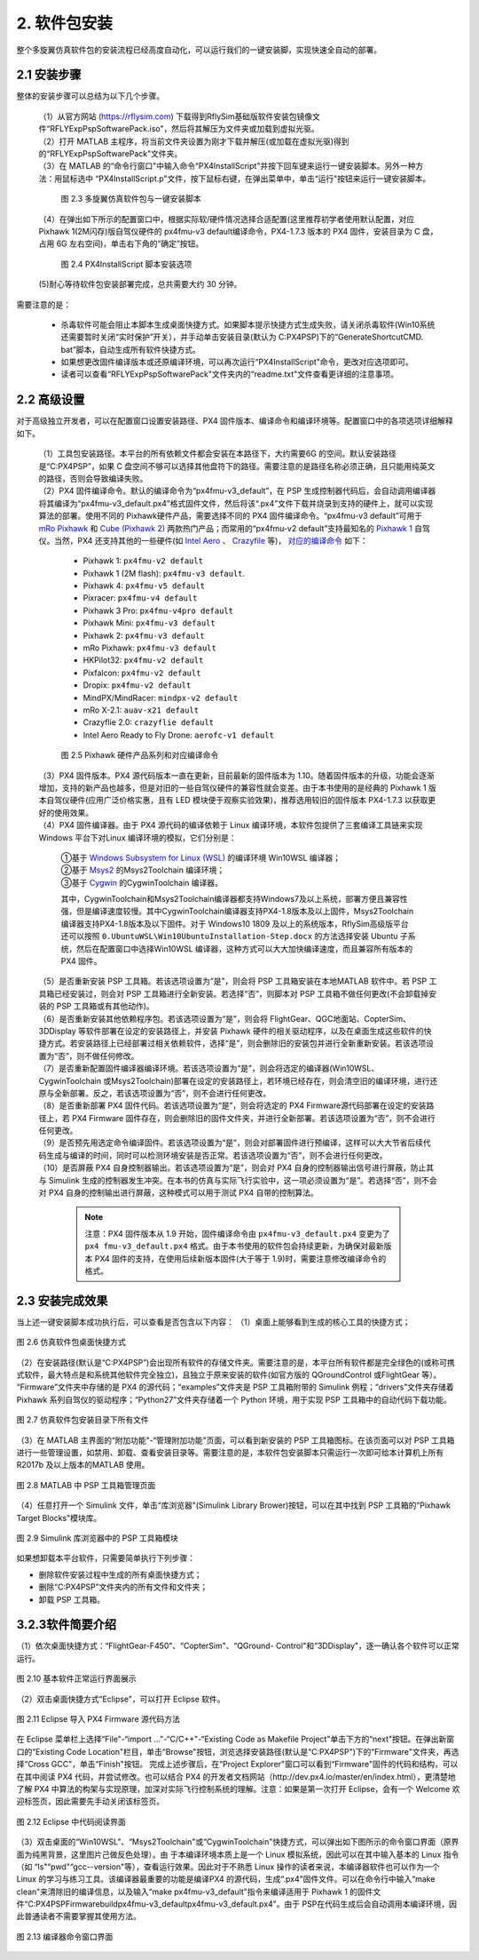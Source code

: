 2. 软件包安装
==================

整个多旋翼仿真软件包的安装流程已经高度自动化，可以运行我们的一键安装脚，实现快速全自动的部署。

2.1 安装步骤
--------------------

整体的安装步骤可以总结为以下几个步骤。

 | （1）从官方网站 (https://rflysim.com) 下载得到RflySim基础版软件安装包镜像文件“RFLYExpPspSoftwarePack.iso"，然后将其解压为文件夹或加载到虚拟光驱。
 | （2）打开 MATLAB 主程序，将当前文件夹设置为刚才下载并解压(或加载在虚拟光驱)得到的“RFLYExpPspSoftwarePack"文件夹。
 | （3）在 MATLAB 的“命令行窗口"中输入命令“PX4InstallScript"并按下回车键来运行一键安装脚本。另外一种方法：用鼠标选中 “PX4InstallScript.p"文件，按下鼠标右键，在弹出菜单中，单击“运行"按钮来运行一键安装脚本。

    .. figure:: /images/2-3.jpg
        :align: center

        图 2.3    多旋翼仿真软件包与一键安装脚本

 | （4）在弹出如下所示的配置窗口中，根据实际软/硬件情况选择合适配置(这里推荐初学者使用默认配置，对应 Pixhawk 1(2M闪存)版自驾仪硬件的 px4fmu-v3 default编译命令，PX4-1.7.3 版本的 PX4 固件，安装目录为 C 盘，占用 6G 左右空间)，单击右下角的“确定”按钮。

    .. figure:: /images/2-4.jpg
        :align: center

        图 2.4   PX4InstallScript 脚本安装选项

 | (5)耐心等待软件包安装部署完成，总共需要大约 30 分钟。

需要注意的是：

    * 杀毒软件可能会阻止本脚本生成桌面快捷方式。如果脚本提示快捷方式生成失败，请关闭杀毒软件(Win10系统还需要暂时关闭“实时保护”开关），并手动单击安装目录(默认为 C:\PX4PSP)下的“GenerateShortcutCMD. bat”脚本，自动生成所有软件快捷方式。
    * 如果想更改固件编译版本或还原编译环境，可以再次运行“PX4InstallScript"命令，更改对应选项即可。
    * 读者可以查看“RFLYExpPspSoftwarePack"文件夹内的“readme.txt"文件查看更详细的注意事项。

2.2 高级设置
--------------------

对于高级独立开发者，可以在配置窗口设置安装路径、PX4 固件版本、编译命令和编译环境等。配置窗口中的各项选项详细解释如下。

 | （1）工具包安装路径。本平台的所有依赖文件都会安装在本路径下，大约需要6G 的空间。默认安装路径是“C:\PX4PSP”，如果 C 盘空间不够可以选择其他盘符下的路径。需要注意的是路径名称必须正确，且只能用纯英文的路径，否则会导致编译失败。
 | （2）PX4 固件编译命令。默认的编译命令为“px4fmu-v3_default”，在 PSP 生成控制器代码后，会自动调用编译器将其编译为“px4fmu-v3_default.px4”格式固件文件，然后将该“.px4”文件下载并烧录到支持的硬件上，就可以实现算法的部署。使用不同的 Pixhawk硬件产品，需要选择不同的 PX4 固件编译命令。“px4fmu-v3 default”可用于 `mRo Pixhawk <https://docs.px4.io/master/en/flight_controller/mro_pixhawk.html>`_ 和 `Cube (Pixhawk 2) <https://docs.px4.io/master/en/flight_controller/pixhawk-2.html>`_ 两款热门产品；而常用的“px4fmu-v2 default”支持最知名的 `Pixhawk 1 <https://docs.px4.io/master/en/flight_controller/pixhawk.html>`_ 自驾仪。当然，PX4 还支持其他的一些硬件(如 `Intel Aero <https://software.intel.com/en-us/aero/drone-kit>`_ 、 `Crazyfile <https://www.bitcraze.io/products/old-products/crazyflie-2-0/>`_  等)， `对应的编译命令 <http://dev.px4.io/master/en/setup/building_px4.html>`_  如下：


    * Pixhawk 1: ``px4fmu-v2 default``
    * Pixhawk 1 (2M flash): ``px4fmu-v3 default``.
    * Pixhawk 4: ``px4fmu-v5 default``
    * Pixracer: ``px4fmu-v4 default``
    * Pixhawk 3 Pro: ``px4fmu-v4pro default``
    * Pixhawk Mini: ``px4fmu-v3 default``
    * Pixhawk 2: ``px4fmu-v3 default``
    * mRo Pixhawk: ``px4fmu-v3 default``
    * HKPilot32: ``px4fmu-v2 default``
    * Pixfalcon: ``px4fmu-v2 default``
    * Dropix: ``px4fmu-v2 default``
    * MindPX/MindRacer: ``mindpx-v2 default``
    * mRo X-2.1: ``auav-x21 default``
    * Crazyflie 2.0: ``crazyflie default``
    * Intel Aero Ready to Fly Drone: ``aerofc-v1 default``

    .. figure:: /images/2-5.jpg
        :align: center

        图 2.5    Pixhawk 硬件产品系列和对应编译命令

 | （3）PX4 固件版本。PX4 源代码版本一直在更新，目前最新的固件版本为 1.10。随着固件版本的升级，功能会逐渐增加，支持的新产品也越多，但是对旧的一些自驾仪硬件的兼容性就会变差。由于本书使用的是经典的 Pixhawk 1 版本自驾仪硬件(应用广泛价格实惠，且有 LED 模块便于观察实验效果)，推荐选用较旧的固件版本 PX4-1.7.3 以获取更好的使用效果。
 | （4）PX4 固件编译器。由于 PX4 源代码的编译依赖于 Linux 编译环境，本软件包提供了三套编译工具链来实现 Windows 平台下对Linux 编译环境的模拟，它们分别是：

    | ①基于 `Windows Subsystem for Linux (WSL) <https://en.wikipedia.org/wiki/Windows_Subsystem_for_Linux>`_ 的编译环境 Win10WSL 编译器；
    | ②基于 `Msys2 <https://baike.baidu.com/item/MSYS2>`_ 的Msys2Toolchain 编译环境；
    | ③基于 `Cygwin <https://www.cygwin.com/>`_ 的CygwinToolchain 编译器。

    其中，CygwinToolchain和Msys2Toolchain编译器都支持Windows7及以上系统，部署方便且兼容性强，但是编译速度较慢。其中CygwinToolchain编译器支持PX4-1.8版本及以上固件，Msys2Toolchain编译器支持PX4-1.8版本及以下固件。对于 Windows10 1809 及以上的系统版本，RflySim高级版平台还可以按照 ``0.UbuntuWSL\Win10UbuntuInstallation-Step.docx`` 的方法选择安装 Ubuntu 子系统，然后在配置窗口中选择Win10WSL 编译器，这种方式可以大大加快编译速度，而且兼容所有版本的 PX4 固件。

 | （5）是否重新安装 PSP 工具箱。若该选项设置为“是”，则会将 PSP 工具箱安装在本地MATLAB 软件中。若 PSP 工具箱已经安装过，则会对 PSP 工具箱进行全新安装。若选择“否”，则脚本对 PSP 工具箱不做任何更改(不会卸载掉安装的 PSP 工具箱或有其他动作)。
 | （6）是否重新安装其他依赖程序包。若该选项设置为“是”，则会将 FlightGear、QGC地面站、CopterSim、3DDisplay 等软件部署在设定的安装路径上，并安装 Pixhawk 硬件的相关驱动程序，以及在桌面生成这些软件的快捷方式。若安装路径上已经部署过相关依赖软件，选择“是”，则会删除旧的安装包并进行全新重新安装。若该选项设置为“否”，则不做任何修改。
 | （7）是否重新配置固件编译器编译环境。若该选项设置为“是”，则会将选定的编译器(Win10WSL、CygwinToolchain 或Msys2Toolchain)部署在设定的安装路径上，若环境已经存在，则会清空旧的编译环境，进行还原与全新部署。反之，若该选项设置为“否”，则不会进行任何更改。
 | （8）是否重新部署 PX4 固件代码。若该选项设置为“是”，则会将选定的 PX4 Firmware源代码部署在设定的安装路径上，若 PX4 Firmware 固件存在，则会删除旧的固件文件夹，并进行全新部署。若该选项设置为“否”，则不会进行任何更改。
 | （9）是否预先用选定命令编译固件。若该选项设置为“是”，则会对部署固件进行预编译，这样可以大大节省后续代码生成与编译的时间，同时可以检测环境安装是否正常。若该选项设置为“否”，则不会进行任何更改。
 | （10）是否屏蔽 PX4 自身控制器输出。若该选项设置为“是”，则会对 PX4 自身的控制器输出信号进行屏蔽，防止其与 Simulink 生成的控制器发生冲突。在本书的仿真与实际飞行实验中，这一项必须设置为“是”。若选择“否”，则不会对 PX4 自身的控制输出进行屏蔽，这种模式可以用于测试 PX4 自带的控制算法。

    .. note::

        注意：PX4 固件版本从 1.9 开始，固件编译命令由 ``px4fmu-v3_default.px4`` 变更为了 ``px4 fmu-v3_default.px4`` 格式。由于本书使用的软件包会持续更新，为确保对最新版本 PX4 固件的支持，在使用后续新版本固件(大于等于 1.9)时，需要注意修改编译命令的格式。


2.3 安装完成效果
-------------------------

当上述一键安装脚本成功执行后，可以查看是否包含以下内容：
（1）桌面上能够看到生成的核心工具的快捷方式；

.. figure:: /images/2-6.jpg
    :align: center

    图 2.6 仿真软件包桌面快捷方式

（2）在安装路径(默认是“C:\PX4PSP”)会出现所有软件的存储文件夹。需要注意的是，本平台所有软件都是完全绿色的(或称可携式软件，最大特点是和系统其他软件完全独立)，且独立于原来安装的软件(如官方版的 QGroundControl 或FlightGear 等）。 “Firmware”文件夹中存储的是 PX4 的源代码；“examples”文件夹是 PSP 工具箱附带的 Simulink 例程；“drivers”文件夹存储着 Pixhawk 系列自驾仪的驱动程序；“Python27”文件夹存储着一个 Python 环境，用于实现 PSP 工具箱中的自动代码下载功能。

.. figure:: /images/2-7.jpg
    :align: center

    图 2.7 仿真软件包安装目录下所有文件

（3）在 MATLAB 主界面的“附加功能"-“管理附加功能"页面，可以看到新安装的 PSP 工具箱图标。在该页面可以对 PSP 工具箱进行一些管理设置，如禁用、卸载、查看安装目录等。需要注意的是，本软件包安装脚本只需运行一次即可给本计算机上所有 R2017b 及以上版本的MATLAB 使用。

.. figure:: /images/2-8.jpg
    :align: center

    图 2.8 MATLAB 中 PSP 工具箱管理页面

（4）任意打开一个 Simulink 文件，单击“库浏览器"(Simulink Library Brower)按钮，可以在其中找到 PSP 工具箱的“Pixhawk Target Blocks"模块库。

.. figure:: /images/2-9.jpg
    :align: center

    图 2.9 Simulink 库浏览器中的 PSP 工具箱模块

如果想卸载本平台软件，只需要简单执行下列步骤：

* 删除软件安装过程中生成的所有桌面快捷方式；
* 删除“C:\PX4PSP”文件夹内的所有文件和文件夹；
* 卸载 PSP 工具箱。

3.2.3软件简要介绍
---------------------------

（1）依次桌面快捷方式：“FlightGear-F450"、“CopterSim"、“QGround- Control"和“3DDisplay"，逐一确认各个软件可以正常运行。

.. figure:: /images/2-10.jpg
    :align: center

    图 2.10 基本软件正常运行界面展示

（2）双击桌面快捷方式“Eclipse"，可以打开 Eclipse 软件。

.. figure:: /images/2-11.jpg
    :align: center

    图 2.11 Eclipse 导入 PX4 Firmware 源代码方法

在 Eclipse 菜单栏上选择“File"-“import …"-“C/C++"-“Existing Code as Makefile Project"单击下方的“next"按钮。在弹出新窗口的“Existing Code Location"栏目，单击“Browse"按钮，浏览选择安装路径(默认是“C:\PX4PSP")下的“Firmware"文件夹，再选择“Cross GCC"，单击“Finish"按钮。
完成上述步骤后，在“Project Explorer"窗口可以看到“Firmware"固件的代码和结构，可以在其中阅读 PX4 代码，并尝试修改。也可以结合 PX4 的开发者文档网站（http://dev.px4.io/master/en/index.html），更清楚地了解 PX4 中算法的构架与实现原理，加深对实际飞行控制系统的理解。注意：如果是第一次打开 Eclipse，会有一个 Welcome 欢迎标签页，因此需要先手动关闭该标签页。

.. figure:: /images/2-12.jpg
    :align: center

    图 2.12   Eclipse 中代码阅读界面

（3）双击桌面的“Win10WSL"、“Msys2Toolchain"或“CygwinToolchain"快捷方式，可以弹出如下图所示的命令窗口界面（原界面为纯黑背景，这里图片己做反色处理）。由 于本编译环境本质上是一个 Linux 模拟系统，因此可以在其中输入基本的 Linux 指令（如 “ls"“pwd"“gcc--version"等），查看运行效果。因此对于不熟悉 Linux 操作的读者来说，本编译器软件也可以作为一个 Linux 的学习与练习工具。该编译器最重要的功能是编译PX4 的源代码，生成“.px4"固件文件。可以在命令行中输入“make clean"来清除旧的编译信息，以及输入“make px4fmu-v3_default"指令来编译适用于 Pixhawk 1 的固件文件“C:\PX4PSP\Firmware\build\px4fmu-v3_default\px4fmu-v3_default.px4"。由于 PSP在代码生成后会自动调用本编译环境，因此普通读者不需要掌握其使用方法。

.. figure:: /images/2-13.jpg
    :align: center

    图 2.13   编译器命令窗口界面
